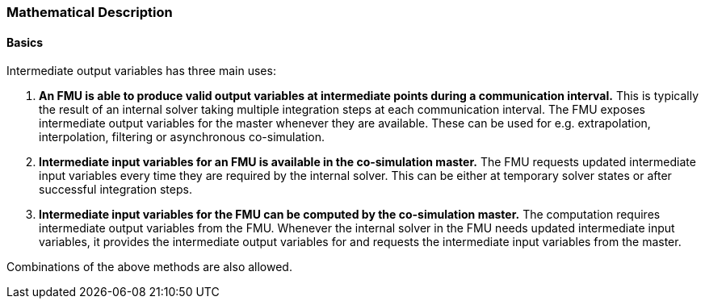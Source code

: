 === Mathematical Description

==== Basics

Intermediate output variables has three main uses:

1. *An FMU is able to produce valid output variables at intermediate points
during a communication interval.* This is typically the result of an internal
solver taking multiple integration steps at each communication interval.
The FMU exposes intermediate output variables for the master whenever they are
available. These can be used for e.g. extrapolation, interpolation, filtering
or asynchronous co-simulation.

2. *Intermediate input variables for an FMU is available in the co-simulation
master.* The FMU requests updated intermediate input variables every time they
are required by the internal solver. This can be either at temporary solver
states or after successful integration steps.

3. *Intermediate input variables for the FMU can be computed by the
co-simulation master.* The computation requires intermediate output
variables from the FMU. Whenever the internal solver in the FMU needs
updated intermediate input variables, it provides the intermediate
output variables for and requests the intermediate input variables from
the master.

Combinations of the above methods are also allowed.



//In some cases, intermediate variables for an FMU are available not only before the step, but also at intermediate times during the step
// - Asynchronous co-simulation, where other FMUs have already simulated longer a step so that data is available
// - Anti-aliasing filters
// - Extrapolation algorithms in master
// - Transmission Line Method

//Intermediate input variables may be explicitly available, or need to be computed using intermediate output variables from the FMU

//Important to know if intermediate output variables origins from a temporary state in the internal solver, or if the internal step is finished
//- Step finished: intermediate outputs can be used for computing intermediate inputs, but also forwarded to other connected models
//- Temporary state: intermediate outputs are only valid for the temporary state. They shall only be used for computing intermediate input variables for the same state.

